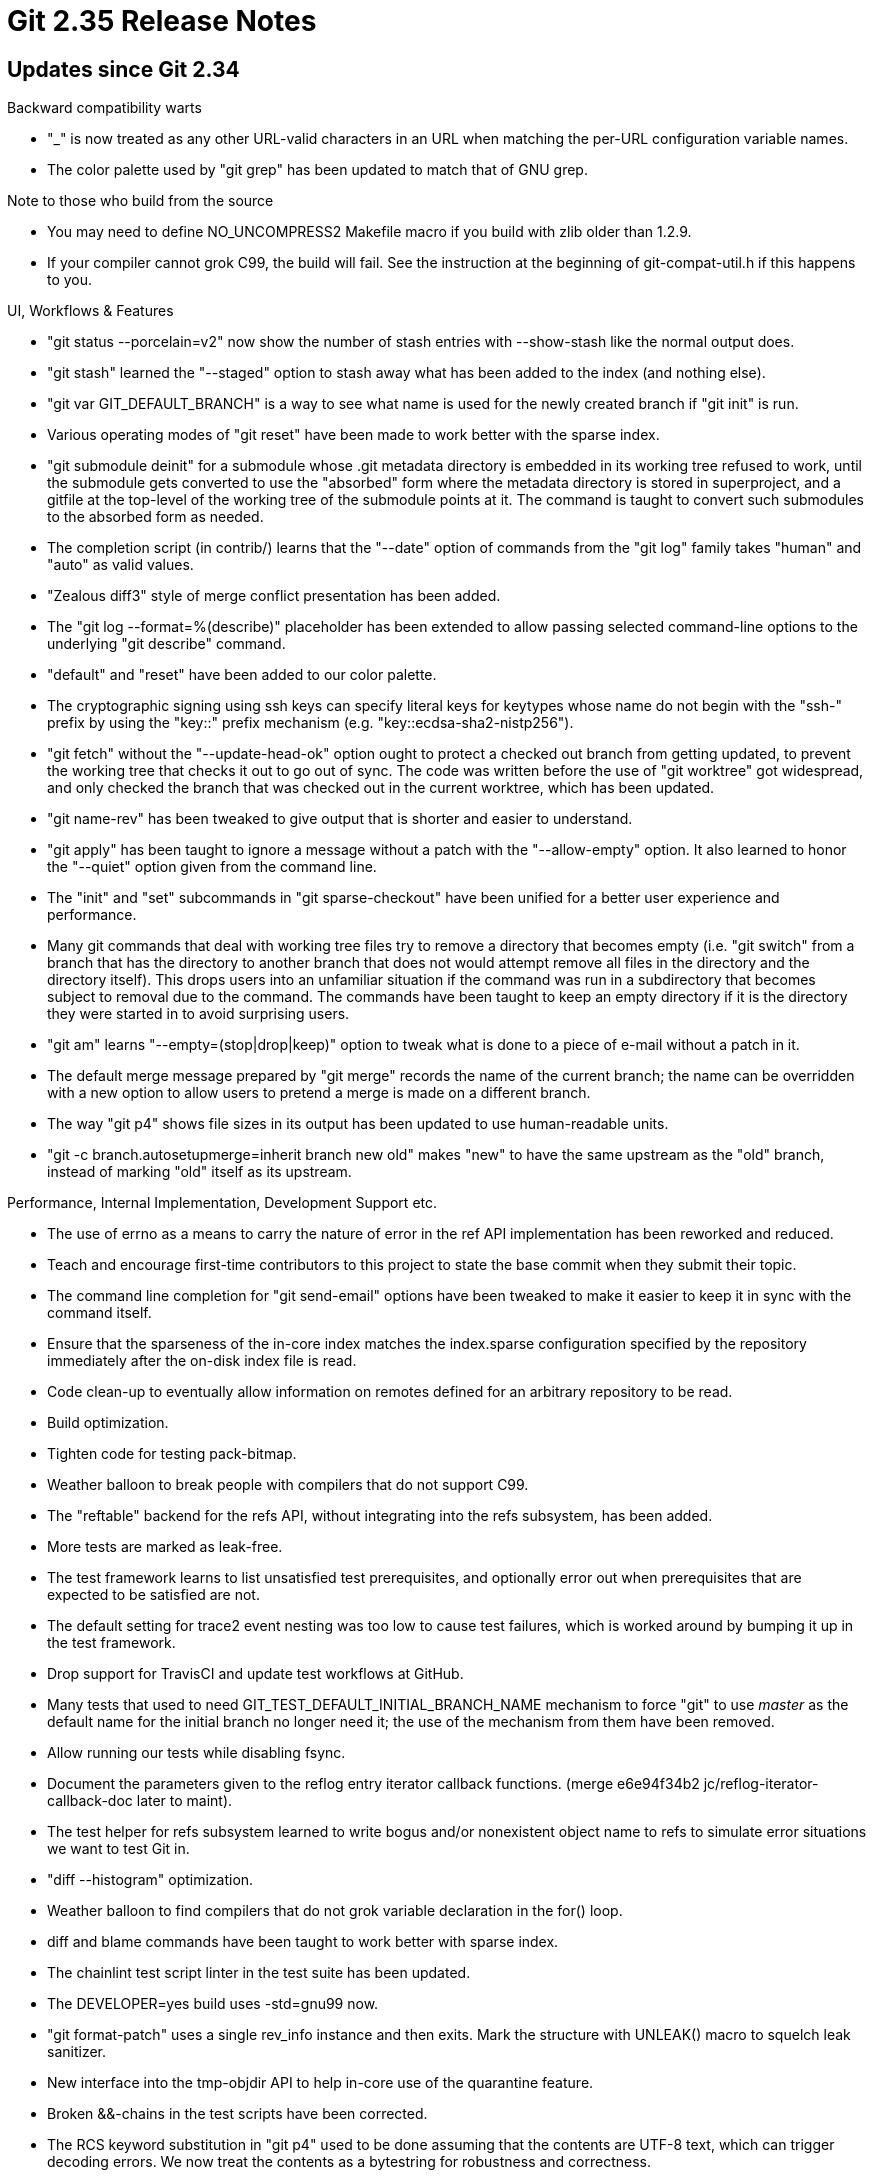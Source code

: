 Git 2.35 Release Notes
======================

Updates since Git 2.34
----------------------

Backward compatibility warts

 * "_" is now treated as any other URL-valid characters in an URL when
   matching the per-URL configuration variable names.

 * The color palette used by "git grep" has been updated to match that
   of GNU grep.


Note to those who build from the source

 * You may need to define NO_UNCOMPRESS2 Makefile macro if you build
   with zlib older than 1.2.9.

 * If your compiler cannot grok C99, the build will fail.  See the
   instruction at the beginning of git-compat-util.h if this happens
   to you.


UI, Workflows & Features

 * "git status --porcelain=v2" now show the number of stash entries
   with --show-stash like the normal output does.

 * "git stash" learned the "--staged" option to stash away what has
   been added to the index (and nothing else).

 * "git var GIT_DEFAULT_BRANCH" is a way to see what name is used for
   the newly created branch if "git init" is run.

 * Various operating modes of "git reset" have been made to work
   better with the sparse index.

 * "git submodule deinit" for a submodule whose .git metadata
   directory is embedded in its working tree refused to work, until
   the submodule gets converted to use the "absorbed" form where the
   metadata directory is stored in superproject, and a gitfile at the
   top-level of the working tree of the submodule points at it.  The
   command is taught to convert such submodules to the absorbed form
   as needed.

 * The completion script (in contrib/) learns that the "--date"
   option of commands from the "git log" family takes "human" and
   "auto" as valid values.

 * "Zealous diff3" style of merge conflict presentation has been added.

 * The "git log --format=%(describe)" placeholder has been extended to
   allow passing selected command-line options to the underlying "git
   describe" command.

 * "default" and "reset" have been added to our color palette.

 * The cryptographic signing using ssh keys can specify literal keys
   for keytypes whose name do not begin with the "ssh-" prefix by
   using the "key::" prefix mechanism (e.g. "key::ecdsa-sha2-nistp256").

 * "git fetch" without the "--update-head-ok" option ought to protect
   a checked out branch from getting updated, to prevent the working
   tree that checks it out to go out of sync.  The code was written
   before the use of "git worktree" got widespread, and only checked
   the branch that was checked out in the current worktree, which has
   been updated.

 * "git name-rev" has been tweaked to give output that is shorter and
   easier to understand.

 * "git apply" has been taught to ignore a message without a patch
   with the "--allow-empty" option.  It also learned to honor the
   "--quiet" option given from the command line.

 * The "init" and "set" subcommands in "git sparse-checkout" have been
   unified for a better user experience and performance.

 * Many git commands that deal with working tree files try to remove a
   directory that becomes empty (i.e. "git switch" from a branch that
   has the directory to another branch that does not would attempt
   remove all files in the directory and the directory itself).  This
   drops users into an unfamiliar situation if the command was run in
   a subdirectory that becomes subject to removal due to the command.
   The commands have been taught to keep an empty directory if it is
   the directory they were started in to avoid surprising users.

 * "git am" learns "--empty=(stop|drop|keep)" option to tweak what is
   done to a piece of e-mail without a patch in it.

 * The default merge message prepared by "git merge" records the name
   of the current branch; the name can be overridden with a new option
   to allow users to pretend a merge is made on a different branch.

 * The way "git p4" shows file sizes in its output has been updated to
   use human-readable units.

 * "git -c branch.autosetupmerge=inherit branch new old" makes "new"
   to have the same upstream as the "old" branch, instead of marking
   "old" itself as its upstream.


Performance, Internal Implementation, Development Support etc.

 * The use of errno as a means to carry the nature of error in the ref
   API implementation has been reworked and reduced.

 * Teach and encourage first-time contributors to this project to
   state the base commit when they submit their topic.

 * The command line completion for "git send-email" options have been
   tweaked to make it easier to keep it in sync with the command itself.

 * Ensure that the sparseness of the in-core index matches the
   index.sparse configuration specified by the repository immediately
   after the on-disk index file is read.

 * Code clean-up to eventually allow information on remotes defined
   for an arbitrary repository to be read.

 * Build optimization.

 * Tighten code for testing pack-bitmap.

 * Weather balloon to break people with compilers that do not support
   C99.

 * The "reftable" backend for the refs API, without integrating into
   the refs subsystem, has been added.

 * More tests are marked as leak-free.

 * The test framework learns to list unsatisfied test prerequisites,
   and optionally error out when prerequisites that are expected to be
   satisfied are not.

 * The default setting for trace2 event nesting was too low to cause
   test failures, which is worked around by bumping it up in the test
   framework.

 * Drop support for TravisCI and update test workflows at GitHub.

 * Many tests that used to need GIT_TEST_DEFAULT_INITIAL_BRANCH_NAME
   mechanism to force "git" to use 'master' as the default name for
   the initial branch no longer need it; the use of the mechanism from
   them have been removed.

 * Allow running our tests while disabling fsync.

 * Document the parameters given to the reflog entry iterator callback
   functions.
   (merge e6e94f34b2 jc/reflog-iterator-callback-doc later to maint).

 * The test helper for refs subsystem learned to write bogus and/or
   nonexistent object name to refs to simulate error situations we
   want to test Git in.

 * "diff --histogram" optimization.

 * Weather balloon to find compilers that do not grok variable
   declaration in the for() loop.

 * diff and blame commands have been taught to work better with sparse
   index.

 * The chainlint test script linter in the test suite has been updated.

 * The DEVELOPER=yes build uses -std=gnu99 now.

 * "git format-patch" uses a single rev_info instance and then exits.
   Mark the structure with UNLEAK() macro to squelch leak sanitizer.

 * New interface into the tmp-objdir API to help in-core use of the
   quarantine feature.

 * Broken &&-chains in the test scripts have been corrected.

 * The RCS keyword substitution in "git p4" used to be done assuming
   that the contents are UTF-8 text, which can trigger decoding
   errors.  We now treat the contents as a bytestring for robustness
   and correctness.

 * The conditions to choose different definitions of the FLEX_ARRAY
   macro for vendor compilers has been simplified to make it easier to
   maintain.

 * Correctness and performance update to "diff --color-moved" feature.

 * "git upload-pack" (the other side of "git fetch") used a 8kB buffer
   but most of its payload came on 64kB "packets".  The buffer size
   has been enlarged so that such a packet fits.

 * "git fetch" and "git pull" are now declared sparse-index clean.
   Also "git ls-files" learns the "--sparse" option to help debugging.

 * Similar message templates have been consolidated so that
   translators need to work on fewer number of messages.


Fixes since v2.34
-----------------

 * "git grep" looking in a blob that has non-UTF8 payload was
   completely broken when linked with certain versions of PCREv2
   library in the latest release.

 * Other code cleanup, docfix, build fix, etc.

 * "git pull" with any strategy when the other side is behind us
   should succeed as it is a no-op, but doesn't.

 * An earlier change in 2.34.0 caused JGit application (that abused
   GIT_EDITOR mechanism when invoking "git config") to get stuck with
   a SIGTTOU signal; it has been reverted.

 * An earlier change that broke .gitignore matching has been reverted.

 * Things like "git -c branch.sort=bogus branch new HEAD", i.e. the
   operation modes of the "git branch" command that do not need the
   sort key information, no longer errors out by seeing a bogus sort
   key.
   (merge 98e7ab6d42 jc/fix-ref-sorting-parse later to maint).

 * The compatibility implementation for unsetenv(3) were written to
   mimic ancient, non-POSIX, variant seen in an old glibc; it has been
   changed to return an integer to match the more modern era.
   (merge a38989bd5b jc/unsetenv-returns-an-int later to maint).

 * The clean/smudge conversion code path has been prepared to better
   work on platforms where ulong is narrower than size_t.
   (merge 596b5e77c9 mc/clean-smudge-with-llp64 later to maint).

 * Redact the path part of packfile URI that appears in the trace output.
   (merge 0ba558ffb1 if/redact-packfile-uri later to maint).

 * CI has been taught to catch some Unicode directional formatting
   sequence that can be used in certain mischief.
   (merge 0e7696c64d js/ci-no-directional-formatting later to maint).

 * The "--date=format:<strftime>" gained a workaround for the lack of
   system support for a non-local timezone to handle "%s" placeholder.
   (merge 9b591b9403 jk/strbuf-addftime-seconds-since-epoch later to maint).

 * The "merge" subcommand of "git jump" (in contrib/) silently ignored
   pathspec and other parameters.
   (merge 67ba13e5a4 jk/jump-merge-with-pathspec later to maint).

 * The code to decode the length of packed object size has been
   corrected.
   (merge 34de5b8eac jt/pack-header-lshift-overflow later to maint).

 * The advice message given by "git pull" when the user hasn't made a
   choice between merge and rebase still said that the merge is the
   default, which no longer is the case.  This has been corrected.
   (merge 71076d0edd ah/advice-pull-has-no-preference-between-rebase-and-merge later to maint).

 * "git fetch", when received a bad packfile, can fail with SIGPIPE.
   This wasn't wrong per-se, but we now detect the situation and fail
   in a more predictable way.
   (merge 2a4aed42ec jk/fetch-pack-avoid-sigpipe-to-index-pack later to maint).

 * The function to cull a child process and determine the exit status
   had two separate code paths for normal callers and callers in a
   signal handler, and the latter did not yield correct value when the
   child has caught a signal.  The handling of the exit status has
   been unified for these two code paths.  An existing test with
   flakiness has also been corrected.
   (merge 5263e22cba jk/t7006-sigpipe-tests-fix later to maint).

 * When a non-existent program is given as the pager, we tried to
   reuse an uninitialized child_process structure and crashed, which
   has been fixed.
   (merge f917f57f40 em/missing-pager later to maint).

 * The single-key-input mode in "git add -p" had some code to handle
   keys that generate a sequence of input via ReadKey(), which did not
   handle end-of-file correctly, which has been fixed.
   (merge fc8a8126df cb/add-p-single-key-fix later to maint).

 * "git rebase -x" added an unnecessary 'exec' instructions before
   'noop', which has been corrected.
   (merge cc9dcdee61 en/rebase-x-fix later to maint).

 * When the "git push" command is killed while the receiving end is
   trying to report what happened to the ref update proposals, the
   latter used to die, due to SIGPIPE.  The code now ignores SIGPIPE
   to increase our chances to run the post-receive hook after it
   happens.
   (merge d34182b9e3 rj/receive-pack-avoid-sigpipe-during-status-reporting later to maint).

 * "git worktree add" showed "Preparing worktree" message to the
   standard output stream, but when it failed, the message from die()
   went to the standard error stream.  Depending on the order the
   stdio streams are flushed at the program end, this resulted in
   confusing output.  It has been corrected by sending all the chatty
   messages to the standard error stream.
   (merge b50252484f es/worktree-chatty-to-stderr later to maint).

 * Coding guideline document has been updated to clarify what goes to
   standard error in our system.
   (merge e258eb4800 es/doc-stdout-vs-stderr later to maint).

 * The sparse-index/sparse-checkout feature had a bug in its use of
   the matching code to determine which path is in or outside the
   sparse checkout patterns.
   (merge 8c5de0d265 ds/sparse-deep-pattern-checkout-fix later to maint).

 * "git rebase -x" by mistake started exporting the GIT_DIR and
   GIT_WORK_TREE environment variables when the command was rewritten
   in C, which has been corrected.
   (merge 434e0636db en/rebase-x-wo-git-dir-env later to maint).

 * When "git log" implicitly enabled the "decoration" processing
   without being explicitly asked with "--decorate" option, it failed
   to read and honor the settings given by the "--decorate-refs"
   option.

 * "git fetch --set-upstream" did not check if there is a current
   branch, leading to a segfault when it is run on a detached HEAD,
   which has been corrected.
   (merge 17baeaf82d ab/fetch-set-upstream-while-detached later to maint).

 * Among some code paths that ask an yes/no question, only one place
   gave a prompt that looked different from the others, which has been
   updated to match what the others create.
   (merge 0fc8ed154c km/help-prompt-fix later to maint).

 * "git log --invert-grep --author=<name>" used to exclude commits
   written by the given author, but now "--invert-grep" only affects
   the matches made by the "--grep=<pattern>" option.
   (merge 794c000267 rs/log-invert-grep-with-headers later to maint).

 * "git grep --perl-regexp" failed to match UTF-8 characters with
   wildcard when the pattern consists only of ASCII letters, which has
   been corrected.
   (merge 32e3e8bc55 rs/pcre2-utf later to maint).

 * Certain sparse-checkout patterns that are valid in non-cone mode
   led to segfault in cone mode, which has been corrected.

 * Use of certain "git rev-list" options with "git fast-export"
   created nonsense results (the worst two of which being "--reverse"
   and "--invert-grep --grep=<foo>").  The use of "--first-parent" is
   made to behave a bit more sensible than before.
   (merge 726a228dfb ws/fast-export-with-revision-options later to maint).

 * Perf tests were run with end-user's shell, but it has been
   corrected to use the shell specified by $TEST_SHELL_PATH.
   (merge 9ccab75608 ja/perf-use-specified-shell later to maint).

 * Fix dependency rules to generate hook-list.h header file.
   (merge d3fd1a6667 ab/makefile-hook-list-dependency-fix later to maint).

 * "git stash" by default triggers its "push" action, but its
   implementation also made "git stash -h" to show short help only for
   "git stash push", which has been corrected.
   (merge ca7990cea5 ab/do-not-limit-stash-help-to-push later to maint).

 * "git apply --3way" bypasses the attempt to do a three-way
   application in more cases to address the regression caused by the
   recent change to use direct application as a fallback.
   (merge 34d607032c jz/apply-3-corner-cases later to maint).

 * Fix performance-releated bug in "git subtree" (in contrib/).
   (merge 3ce8888fb4 jl/subtree-check-parents-argument-passing-fix later to maint).

 * Extend the guidance to choose the base commit to build your work
   on, and hint/nudge contributors to read others' changes.
   (merge fdfae830f8 jc/doc-submitting-patches-choice-of-base later to maint).

 * A corner case bug in the ort merge strategy has been corrected.
   (merge d30126c20d en/merge-ort-renorm-with-rename-delete-conflict-fix later to maint).

 * "git stash apply" forgot to attempt restoring untracked files when
   it failed to restore changes to tracked ones.
   (merge 71cade5a0b en/stash-df-fix later to maint).

 * Calling dynamically loaded functions on Windows has been corrected.
   (merge 4a9b204920 ma/windows-dynload-fix later to maint).

 * Some lockfile code called free() in signal-death code path, which
   has been corrected.
   (merge 58d4d7f1c5 ps/lockfile-cleanup-fix later to maint).

 * Other code cleanup, docfix, build fix, etc.
   (merge 74db416c9c cw/protocol-v2-doc-fix later to maint).
   (merge f9b2b6684d ja/doc-cleanup later to maint).
   (merge 7d1b866778 jc/fix-first-object-walk later to maint).
   (merge 538ac74604 js/trace2-avoid-recursive-errors later to maint).
   (merge 152923b132 jk/t5319-midx-corruption-test-deflake later to maint).
   (merge 9081a421a6 ab/checkout-branch-info-leakfix later to maint).
   (merge 42c456ff81 rs/mergesort later to maint).
   (merge ad506e6780 tl/midx-docfix later to maint).
   (merge bf5b83fd8a hk/ci-checkwhitespace-commentfix later to maint).
   (merge 49f1eb3b34 jk/refs-g11-workaround later to maint).
   (merge 7d3fc7df70 jt/midx-doc-fix later to maint).
   (merge 7b089120d9 hn/create-reflog-simplify later to maint).
   (merge 9e12400da8 cb/mingw-gmtime-r later to maint).
   (merge 0bf0de6cc7 tb/pack-revindex-on-disk-cleanup later to maint).
   (merge 2c68f577fc ew/cbtree-remove-unused-and-broken-cb-unlink later to maint).
   (merge eafd6e7e55 ab/die-with-bug later to maint).
   (merge 91028f7659 jc/grep-patterntype-default-doc later to maint).
   (merge 47ca93d071 ds/repack-fixlets later to maint).
   (merge e6a9bc0c60 rs/t4202-invert-grep-test-fix later to maint).
   (merge deb5407a42 gh/gpg-doc-markup-fix later to maint).
   (merge 999bba3e0b rs/daemon-plug-leak later to maint).
   (merge 786eb1ba39 js/l10n-mention-ngettext-early-in-readme later to maint).
   (merge 2f12b31b74 ab/makefile-msgfmt-wo-stats later to maint).
   (merge 0517f591ca fs/gpg-unknown-key-test-fix later to maint).
   (merge 97d6fb5a1f ma/header-dup-cleanup later to maint).
